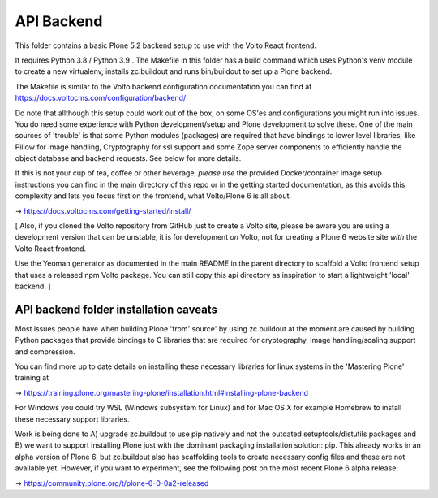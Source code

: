 API Backend
===================

This folder contains a basic Plone 5.2 backend setup to use with the Volto React frontend.

It requires Python 3.8 / Python 3.9 . The Makefile in this folder has a build command
which uses Python's venv module to create a new virtualenv, installs zc.buildout and
runs bin/buildout to set up a Plone backend. 

The Makefile is similar to the Volto backend configuration documentation you can find
at https://docs.voltocms.com/configuration/backend/

Do note that allthough this setup could work out of the box, on some OS'es and
configurations you might run into issues. You do need some experience with Python
development/setup and Plone development to solve these. One of the main sources of
'trouble' is that some Python modules (packages) are required that have bindings to
lower level libraries, like Pillow for image handling, Cryptography for ssl support
and some Zope server components to efficiently handle the object database and backend
requests. See below for more details.

If this is not your cup of tea, coffee or other beverage, *please use* the provided
Docker/container image setup instructions you can find in the main directory of this
repo or in the getting started documentation, as this avoids this complexity and
lets you focus first on the frontend, what Volto/Plone 6 is all about.

-> https://docs.voltocms.com/getting-started/install/

[ Also, if you cloned the Volto repository from GitHub just to create a Volto site,
please be aware you are using a development version that can be unstable, it is for
development *on* Volto, not for creating a Plone 6 website site *with* the Volto
React frontend.

Use the Yeoman generator as documented in the main README in the parent directory to
scaffold a Volto frontend setup that uses a released npm Volto package. You can still
copy this api directory as inspiration to start a lightweight 'local' backend. ]


API backend folder installation caveats
---------------------------------------

Most issues people have when building Plone 'from' source' by using zc.buildout at the 
moment are caused by building Python packages that provide bindings to C libraries that
are required for cryptography, image handling/scaling support and compression.

You can find more up to date details on installing these necessary libraries for linux
systems in the 'Mastering Plone' training at

-> https://training.plone.org/mastering-plone/installation.html#installing-plone-backend

For Windows you could try WSL (Windows subsystem for Linux) and for Mac OS X for example
Homebrew to install these necessary support libraries.

Work is being done to A) upgrade zc.buildout to use pip natively and not the outdated
setuptools/distutils packages and B) we want to support installing Plone just with the
dominant packaging installation solution: pip. This already works in an alpha version of
Plone 6, but zc.buildout also has scaffolding tools to create necessary config files and
these are not available yet. However, if you want to experiment, see the following post
on the most recent Plone 6 alpha release:

->  https://community.plone.org/t/plone-6-0-0a2-released
